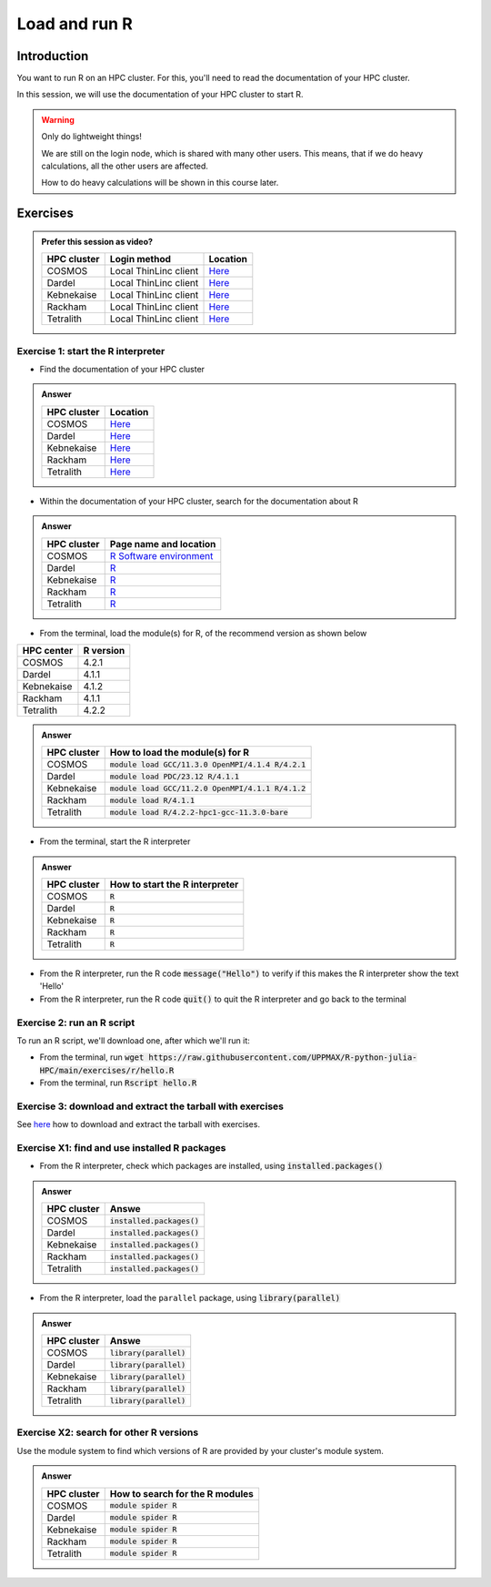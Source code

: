 Load and run R
==============

.. tabs::

   .. tab:: Learning objectives

      - Practice using the documentation of your HPC cluster
      - Load an R module
      - Start the R interpreter
      - Run an R script
      - Download and extract the exercise files
      - (optional) Find the different R modules
      - (optional) See the list of installed R packages

   .. tab:: For teachers

      Teaching goals are:

      - Learners have practiced using the documentation of their HPC clusters
      - Learners have loaded the module to be able to run R
      - Learners have run the R interpreter
      - Learners have run an R script from the command-line
      - Learners have downloaded and extracted the exercise files
      - (optional) Learners have found the different R modules
      - (optional) Learners have seen the list of installed R packages

      Prior:

      - What is 'HPC' in 'HPC cluster'?
      - What is 'cluster' in 'HPC cluster'?
      - What is a software module?
      - What is a script?
      - What are features of using an HPC cluster?
      - What problem would arise if users can install their own software?

Introduction
------------

You want to run R on an HPC cluster.
For this, you'll need to read the documentation
of your HPC cluster.

In this session, we will use the documentation of your HPC cluster
to start R.

.. warning::

    Only do lightweight things!

    We are still on the login node, which is shared with many other users.
    This means, that if we do heavy calculations, all the other users
    are affected.

    How to do heavy calculations will be shown in this course later.

Exercises
---------

.. admonition:: Prefer this session as video?
    :class: dropdown

    +------------+------------------------+----------------------------------------------------------+
    | HPC cluster| Login method           | Location                                                 |
    +============+========================+==========================================================+
    | COSMOS     | Local ThinLinc client  | `Here <https://youtu.be/sSWd54Gunck>`__                  |
    +------------+------------------------+----------------------------------------------------------+
    | Dardel     | Local ThinLinc client  | `Here <https://youtu.be/xBFH7Ab37FU>`__                  |
    +------------+------------------------+----------------------------------------------------------+
    | Kebnekaise | Local ThinLinc client  | `Here <https://youtu.be/miAxHkSePIA>`__                  |
    +------------+------------------------+----------------------------------------------------------+
    | Rackham    | Local ThinLinc client  | `Here <https://youtu.be/fSUYE_Xahe8>`__                  |
    +------------+------------------------+----------------------------------------------------------+
    | Tetralith  | Local ThinLinc client  | `Here <https://youtu.be/HxBtyCB3w0k>`__                  |
    +------------+------------------------+----------------------------------------------------------+

Exercise 1: start the R interpreter
~~~~~~~~~~~~~~~~~~~~~~~~~~~~~~~~~~~

- Find the documentation of your HPC cluster

.. admonition:: Answer
    :class: dropdown

    +------------+-----------------------------------------------------------------------------------+
    | HPC cluster| Location                                                                          |
    +============+===================================================================================+
    | COSMOS     | `Here <https://lunarc-documentation.readthedocs.io/en/latest/>`__                 |
    +------------+-----------------------------------------------------------------------------------+
    | Dardel     | `Here <https://support.pdc.kth.se/doc/support/>`__                                |
    +------------+-----------------------------------------------------------------------------------+
    | Kebnekaise | `Here <https://docs.hpc2n.umu.se/>`__                                             |
    +------------+-----------------------------------------------------------------------------------+
    | Rackham    | `Here <http://docs.uppmax.uu.se/>`__                                              |
    +------------+-----------------------------------------------------------------------------------+
    | Tetralith  | `Here <https://www.nsc.liu.se/support/systems/tetralith-getting-started/>`__      |
    +------------+-----------------------------------------------------------------------------------+

- Within the documentation of your HPC cluster, search for the documentation about R

.. admonition:: Answer
    :class: dropdown

    +------------+----------------------------------------------------------------------------------------------------------------+
    | HPC cluster| Page name and location                                                                                         |
    +============+================================================================================================================+
    | COSMOS     | `R Software environment <https://lunarc-documentation.readthedocs.io/en/latest/guides/applications/Rscript/>`__|
    +------------+----------------------------------------------------------------------------------------------------------------+
    | Dardel     | `R <https://support.pdc.kth.se/doc/applications/?sub=r/>`__                                                    |
    +------------+----------------------------------------------------------------------------------------------------------------+
    | Kebnekaise | `R <https://www.hpc2n.umu.se/resources/software/r>`__                                                          |
    +------------+----------------------------------------------------------------------------------------------------------------+
    | Rackham    | `R <https://docs.uppmax.uu.se/software/r/>`__                                                                  |
    +------------+----------------------------------------------------------------------------------------------------------------+
    | Tetralith  | `R <https://www.nsc.liu.se/software/catalogue/tetralith/modules/r.html>`__                                     |
    +------------+----------------------------------------------------------------------------------------------------------------+

- From the terminal, load the module(s) for R,
  of the recommend version as shown below

+----------+---------+
|HPC center|R version|
+==========+=========+
|COSMOS    |4.2.1    |
+----------+---------+
|Dardel    |4.1.1    |
+----------+---------+
|Kebnekaise|4.1.2    |
+----------+---------+
|Rackham   |4.1.1    |
+----------+---------+
|Tetralith |4.2.2    |
+----------+---------+

.. admonition:: Answer
    :class: dropdown

    +------------+----------------------------------------------------------------------------------------------------------------+
    | HPC cluster| How to load the module(s) for R                                                                                |
    +============+================================================================================================================+
    | COSMOS     | :code:`module load GCC/11.3.0 OpenMPI/4.1.4 R/4.2.1`                                                           |
    +------------+----------------------------------------------------------------------------------------------------------------+
    | Dardel     | :code:`module load PDC/23.12 R/4.1.1`                                                                          |
    +------------+----------------------------------------------------------------------------------------------------------------+
    | Kebnekaise | :code:`module load GCC/11.2.0 OpenMPI/4.1.1 R/4.1.2`                                                           |
    +------------+----------------------------------------------------------------------------------------------------------------+
    | Rackham    | :code:`module load R/4.1.1`                                                                                    |
    +------------+----------------------------------------------------------------------------------------------------------------+
    | Tetralith  | :code:`module load R/4.2.2-hpc1-gcc-11.3.0-bare`                                                               |
    +------------+----------------------------------------------------------------------------------------------------------------+

- From the terminal, start the R interpreter

.. admonition:: Answer
    :class: dropdown

    +------------+----------------------------------+
    | HPC cluster| How to start the R interpreter   |
    +============+==================================+
    | COSMOS     | :code:`R`                        |
    +------------+----------------------------------+
    | Dardel     | :code:`R`                        |
    +------------+----------------------------------+
    | Kebnekaise | :code:`R`                        |
    +------------+----------------------------------+
    | Rackham    | :code:`R`                        |
    +------------+----------------------------------+
    | Tetralith  | :code:`R`                        |
    +------------+----------------------------------+

- From the R interpreter, run the R code :code:`message("Hello")`
  to verify if this
  makes the R interpreter show the text 'Hello'

- From the R interpreter, run the R code :code:`quit()`
  to quit the R interpreter
  and go back to the terminal


Exercise 2: run an R script
~~~~~~~~~~~~~~~~~~~~~~~~~~~

To run an R script, we'll download one, after which we'll run it:

- From the terminal, run :code:`wget https://raw.githubusercontent.com/UPPMAX/R-python-julia-HPC/main/exercises/r/hello.R`

- From the terminal, run :code:`Rscript hello.R`

Exercise 3: download and extract the tarball with exercises
~~~~~~~~~~~~~~~~~~~~~~~~~~~~~~~~~~~~~~~~~~~~~~~~~~~~~~~~~~

See `here <https://uppmax.github.io/R-matlab-julia-HPC/common/use_tarball.html>`_
how to download and extract the tarball with exercises.

Exercise X1: find and use installed R packages
~~~~~~~~~~~~~~~~~~~~~~~~~~~~~~~~~~~~~~~~~~~~~~

- From the R interpreter, check which packages are installed,
  using :code:`installed.packages()`

.. admonition:: Answer
    :class: dropdown 

    +------------+----------------------------------+
    | HPC cluster| Answe                            |
    +============+==================================+
    | COSMOS     | :code:`installed.packages()`     |
    +------------+----------------------------------+
    | Dardel     | :code:`installed.packages()`     |
    +------------+----------------------------------+
    | Kebnekaise | :code:`installed.packages()`     |
    +------------+----------------------------------+
    | Rackham    | :code:`installed.packages()`     |
    +------------+----------------------------------+
    | Tetralith  | :code:`installed.packages()`     |
    +------------+----------------------------------+

- From the R interpreter, load the ``parallel`` package,
  using :code:`library(parallel)`

.. admonition:: Answer
    :class: dropdown 

    +------------+----------------------------------+
    | HPC cluster| Answe                            |
    +============+==================================+
    | COSMOS     | :code:`library(parallel)`        |
    +------------+----------------------------------+
    | Dardel     | :code:`library(parallel)`        |
    +------------+----------------------------------+
    | Kebnekaise | :code:`library(parallel)`        |
    +------------+----------------------------------+
    | Rackham    | :code:`library(parallel)`        |
    +------------+----------------------------------+
    | Tetralith  | :code:`library(parallel)`        |
    +------------+----------------------------------+


Exercise X2: search for other R versions
~~~~~~~~~~~~~~~~~~~~~~~~~~~~~~~~~~~~~~~~

Use the module system to find which versions of R are provided
by your cluster's module system.

.. admonition:: Answer
    :class: dropdown

    +------------+----------------------------------+
    | HPC cluster| How to search for the R modules  |
    +============+==================================+
    | COSMOS     | :code:`module spider R`          |
    +------------+----------------------------------+
    | Dardel     | :code:`module spider R`          |
    +------------+----------------------------------+
    | Kebnekaise | :code:`module spider R`          |
    +------------+----------------------------------+
    | Rackham    | :code:`module spider R`          |
    +------------+----------------------------------+
    | Tetralith  | :code:`module spider R`          |
    +------------+----------------------------------+
